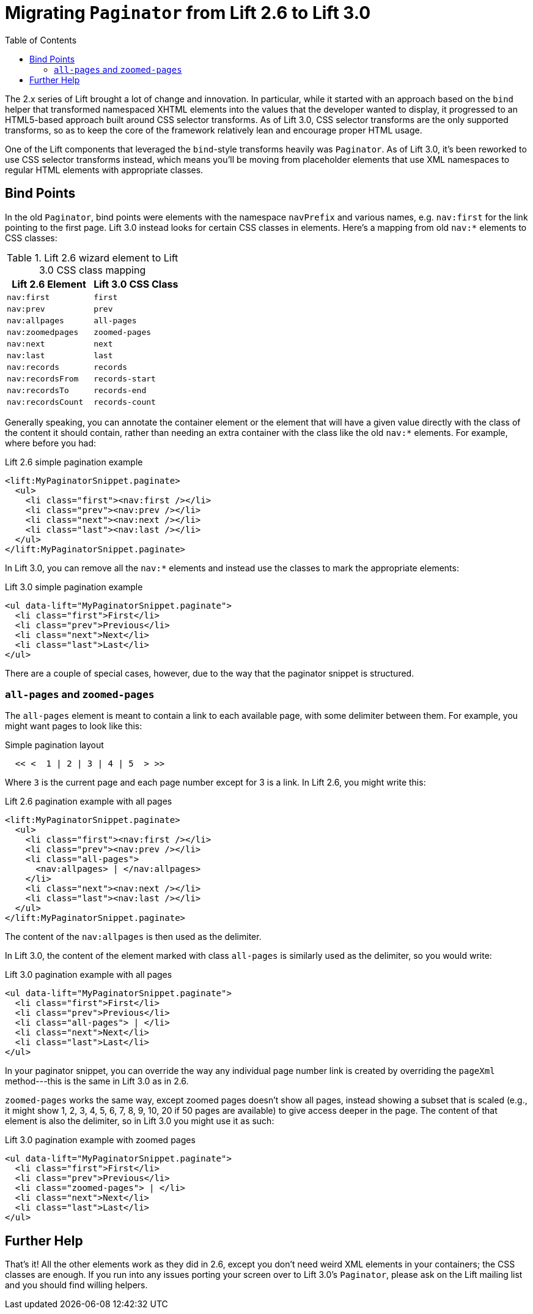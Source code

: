 :idprefix:
:idseparator: -
:toc: right
:toclevels: 2

= Migrating `Paginator` from Lift 2.6 to Lift 3.0

The 2.x series of Lift brought a lot of change and innovation. In particular,
while it started with an approach based on the `bind` helper that transformed
namespaced XHTML elements into the values that the developer wanted to display,
it progressed to an HTML5-based approach built around CSS selector transforms.
As of Lift 3.0, CSS selector transforms are the only supported transforms, so
as to keep the core of the framework relatively lean and encourage proper HTML
usage.

One of the Lift components that leveraged the `bind`-style transforms heavily
was `Paginator`. As of Lift 3.0, it's been reworked to use CSS selector
transforms instead, which means you'll be moving from placeholder elements that
use XML namespaces to regular HTML elements with appropriate classes.

== Bind Points

In the old `Paginator`, bind points were elements with the namespace `navPrefix`
and various names, e.g. `nav:first` for the link pointing to the first page.
Lift 3.0 instead looks for certain CSS classes in elements. Here's a mapping
from old `nav:*` elements to CSS classes:

.Lift 2.6 wizard element to Lift 3.0 CSS class mapping
|=========================
| Lift 2.6 Element                | Lift 3.0 CSS Class

| `nav:first`                     | `first`

| `nav:prev`                      | `prev`

| `nav:allpages`                  | `all-pages`

| `nav:zoomedpages`               | `zoomed-pages`

| `nav:next`                      | `next`

| `nav:last`                      | `last`

| `nav:records`                   | `records`

| `nav:recordsFrom`               | `records-start`

| `nav:recordsTo`                 | `records-end`

| `nav:recordsCount`              | `records-count`
|=========================

Generally speaking, you can annotate the container element or the element that
will have a given value directly with the class of the content it should
contain, rather than needing an extra container with the class like the old
`nav:*` elements. For example, where before you had:

[.lift-26]
.Lift 2.6 simple pagination example
```html
<lift:MyPaginatorSnippet.paginate>
  <ul>
    <li class="first"><nav:first /></li>
    <li class="prev"><nav:prev /></li>
    <li class="next"><nav:next /></li>
    <li class="last"><nav:last /></li>
  </ul>
</lift:MyPaginatorSnippet.paginate>
```

In Lift 3.0, you can remove all the `nav:*` elements and instead use the classes
to mark the appropriate elements:

[.lift-30]
.Lift 3.0 simple pagination example
```html
<ul data-lift="MyPaginatorSnippet.paginate">
  <li class="first">First</li>
  <li class="prev">Previous</li>
  <li class="next">Next</li>
  <li class="last">Last</li>
</ul>
```

There are a couple of special cases, however, due to the way that the paginator
snippet is structured.

=== `all-pages` and `zoomed-pages`

The `all-pages` element is meant to contain a link to each available page, with
some delimiter between them. For example, you might want pages to look like this:

.Simple pagination layout
```
  << <  1 | 2 | 3 | 4 | 5  > >>
```

Where `3` is the current page and each page number except for 3 is a link. In
Lift 2.6, you might write this:

[.lift-26]
.Lift 2.6 pagination example with all pages
```html
<lift:MyPaginatorSnippet.paginate>
  <ul>
    <li class="first"><nav:first /></li>
    <li class="prev"><nav:prev /></li>
    <li class="all-pages">
      <nav:allpages> | </nav:allpages>
    </li>
    <li class="next"><nav:next /></li>
    <li class="last"><nav:last /></li>
  </ul>
</lift:MyPaginatorSnippet.paginate>
```

The content of the `nav:allpages` is then used as the delimiter.

In Lift 3.0, the content of the element marked with class `all-pages` is
similarly used as the delimiter, so you would write:

[.lift-30]
.Lift 3.0 pagination example with all pages
```html
<ul data-lift="MyPaginatorSnippet.paginate">
  <li class="first">First</li>
  <li class="prev">Previous</li>
  <li class="all-pages"> | </li>
  <li class="next">Next</li>
  <li class="last">Last</li>
</ul>
```

In your paginator snippet, you can override the way any individual page number
link is created by overriding the `pageXml` method---this is the same in Lift
3.0 as in 2.6.

`zoomed-pages` works the same way, except zoomed pages doesn't show all pages,
instead showing a subset that is scaled (e.g., it might show 1, 2, 3, 4, 5, 6,
7, 8, 9, 10, 20 if 50 pages are available) to give access deeper in the page.
The content of that element is also the delimiter, so in Lift 3.0 you might use
it as such:

[.lift-30]
.Lift 3.0 pagination example with zoomed pages
```html
<ul data-lift="MyPaginatorSnippet.paginate">
  <li class="first">First</li>
  <li class="prev">Previous</li>
  <li class="zoomed-pages"> | </li>
  <li class="next">Next</li>
  <li class="last">Last</li>
</ul>
```

== Further Help

That's it! All the other elements work as they did in 2.6, except you don't need
weird XML elements in your containers; the CSS classes are enough. If you run
into any issues porting your screen over to Lift 3.0's `Paginator`, please ask
on the Lift mailing list and you should find willing helpers.
